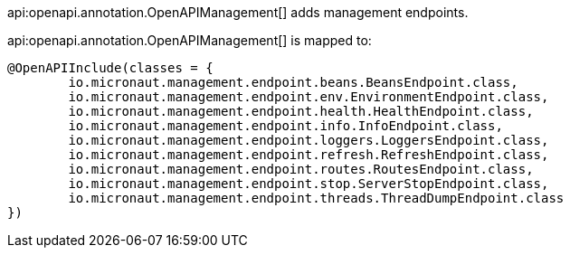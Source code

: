 api:openapi.annotation.OpenAPIManagement[] adds management endpoints.

api:openapi.annotation.OpenAPIManagement[] is mapped to:

[source,java]
----
@OpenAPIInclude(classes = {
        io.micronaut.management.endpoint.beans.BeansEndpoint.class,
        io.micronaut.management.endpoint.env.EnvironmentEndpoint.class,
        io.micronaut.management.endpoint.health.HealthEndpoint.class,
        io.micronaut.management.endpoint.info.InfoEndpoint.class,
        io.micronaut.management.endpoint.loggers.LoggersEndpoint.class,
        io.micronaut.management.endpoint.refresh.RefreshEndpoint.class,
        io.micronaut.management.endpoint.routes.RoutesEndpoint.class,
        io.micronaut.management.endpoint.stop.ServerStopEndpoint.class,
        io.micronaut.management.endpoint.threads.ThreadDumpEndpoint.class
})
----
